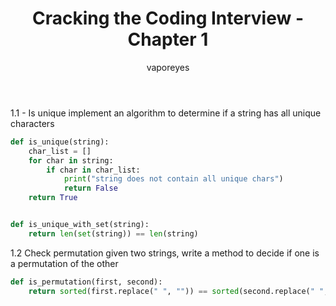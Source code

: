 :DOC-CONFIG:
#+property: header-args:python :tangle cci_chapter1.py
#+startup: fold
:END:

#+TITLE: Cracking the Coding Interview - Chapter 1
#+AUTHOR: vaporeyes
#+EMAIL: pythonicqualms@gmail.com


1.1 - Is unique
implement an algorithm to determine if a string has all unique
characters
#+begin_src python :tangle cci_chapter1.py
def is_unique(string):
    char_list = []
    for char in string:
        if char in char_list:
            print("string does not contain all unique chars")
            return False
    return True


def is_unique_with_set(string):
    return len(set(string)) == len(string)
#+end_src

1.2 Check permutation
given two strings, write a method to decide if one is a permutation
of the other
#+begin_src python :tangle cci_chapter1.py
def is_permutation(first, second):
    return sorted(first.replace(" ", "")) == sorted(second.replace(" ", ""))
#+end_src
